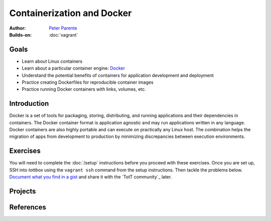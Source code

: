 Containerization and Docker
===========================

:Author: `Peter Parente <https://github.com/parente>`_
:Builds-on: :doc:`vagrant`

Goals
-----

* Learn about Linux containers
* Learn about a particular container engine: `Docker <https://docker.com>`_
* Understand the potential benefits of containers for application development and deployment
* Practice creating Dockerfiles for reproducible container images
* Practice running Docker containers with links, volumes, etc.

Introduction
------------

Docker is a set of tools for packaging, storing, distributing, and running applications and their dependencies in containers. The Docker container format is application agnostic and may run applications written in any language. Docker containers are also highly portable and can execute on practically any Linux host. The combination helps the migration of apps from development to production by minimizing discrepancies between execution environments.



Exercises
---------

You will need to complete the :doc:`/setup` instructions before you proceed with these exercises. Once you are set up, SSH into *tottbox* using the ``vagrant ssh`` command from the setup instructions. Then tackle the problems below. `Document what you find in a gist <https://gist.github.com/>`_ and share it with the `TotT community`_ later.




Projects
--------

References
----------